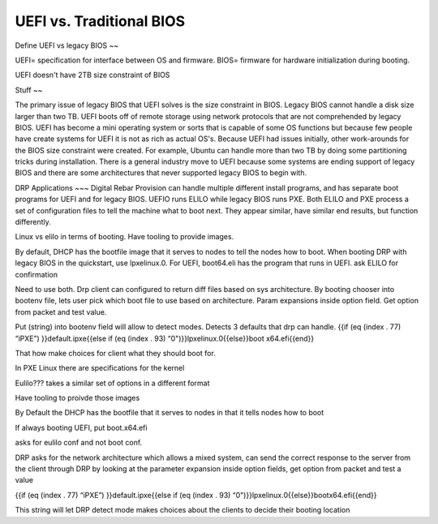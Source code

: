 



UEFI vs. Traditional BIOS
=========================


Define UEFI vs legacy BIOS
~~

UEFI= specification for interface between OS and firmware.
BIOS= firmware for hardware initialization during booting.

UEFI doesn't have 2TB size constraint of BIOS

Stuff
~~

The primary issue of legacy BIOS that UEFI solves is the size constraint in BIOS. Legacy BIOS cannot handle a disk size larger than two TB. UEFI boots off of remote storage using network protocols that are not comprehended by legacy BIOS. UEFI has become a mini operating system or sorts that is capable of some OS functions but because few people have create systems for UEFI it is not as rich as actual OS's. 
Because UEFI had issues initially, other work-arounds for the BIOS size constraint were created. For example, Ubuntu can handle more than two TB by doing some partitioning tricks during installation. There is a general industry move to UEFI because some systems are ending support of legacy BIOS and there are some architectures that never supported legacy BIOS to begin with. 

DRP Applications
~~~
Digital Rebar Provision can handle multiple different install programs, and has separate boot programs for UEFI and for legacy BIOS. UEFIO runs ELILO while legacy BIOS runs PXE. Both ELILO and PXE process a set of configuration files to tell the machine what to boot next. They appear similar, have similar end results, but function differently.  

Linux vs elilo in terms of booting. Have tooling to provide images. 



By default, DHCP has the bootfile image that it serves to nodes to tell the nodes how to boot. When booting DRP with legacy BIOS in the quickstart, use lpxelinux.0. For UEFI, boot64.eli has the program that runs in UEFI. ask ELILO for confirmation



Need to use both. Drp client can configured to return diff files based on sys architecture. By booting chooser into bootenv file, lets user pick which boot file to use based on architecture. Param expansions inside option field. Get option from packet and test value. 

Put (string) into bootenv field will allow to detect modes. Detects 3 defaults that drp can handle. 
{{if (eq (index . 77) “iPXE”) }}default.ipxe{{else if (eq (index . 93) “0")}}lpxelinux.0{{else}}boot x64.efi{{end}}

That how make choices for client what they should boot for.




In PXE Linux there are specifications for the kernel

Eulilo??? takes a similar set of options in a different format

Have tooling to proivde those images

By Default the DHCP has the bootfile that it serves to nodes in that it tells nodes how to boot

If always booting UEFI, put boot.x64.efi

asks for eulilo conf and not boot conf.

DRP asks for the network architecture which allows a mixed system, can send the correct response to the server from the client through DRP by looking at the parameter expansion inside option fields, get option from packet and test a value


{{if (eq (index . 77) “iPXE”) }}default.ipxe{{else if (eq (index . 93) “0")}}lpxelinux.0{{else}}bootx64.efi{{end}}

This string will let DRP detect mode
makes choices about the clients to decide their booting location